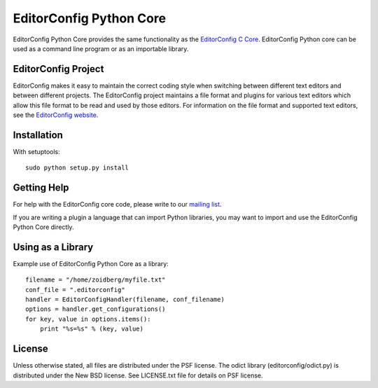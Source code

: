 ========================
EditorConfig Python Core
========================

EditorConfig Python Core provides the same functionality as the
`EditorConfig C Core <https://github.com/editorconfig/editorconfig-core>`_. 
EditorConfig Python core can be used as a command line program or as an
importable library.

EditorConfig Project
====================

EditorConfig makes it easy to maintain the correct coding style when switching
between different text editors and between different projects.  The
EditorConfig project maintains a file format and plugins for various text
editors which allow this file format to be read and used by those editors.  For
information on the file format and supported text editors, see the
`EditorConfig website <http://editorconfig.org>`_.

Installation
============

With setuptools::

    sudo python setup.py install

Getting Help
============
For help with the EditorConfig core code, please write to our `mailing list
<http://groups.google.com/group/editorconfig>`_.

If you are writing a plugin a language that can import Python libraries, you
may want to import and use the EditorConfig Python Core directly.

Using as a Library
==================

Example use of EditorConfig Python Core as a library::

    filename = "/home/zoidberg/myfile.txt"
    conf_file = ".editorconfig"
    handler = EditorConfigHandler(filename, conf_filename)
    options = handler.get_configurations()
    for key, value in options.items():
        print "%s=%s" % (key, value)

License
=======

Unless otherwise stated, all files are distributed under the PSF license.  The
odict library (editorconfig/odict.py) is distributed under the New BSD license.
See LICENSE.txt file for details on PSF license.
